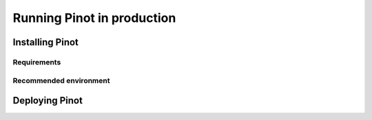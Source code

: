 Running Pinot in production
===========================

Installing Pinot
----------------

Requirements
~~~~~~~~~~~~

Recommended environment
~~~~~~~~~~~~~~~~~~~~~~~

Deploying Pinot
---------------

